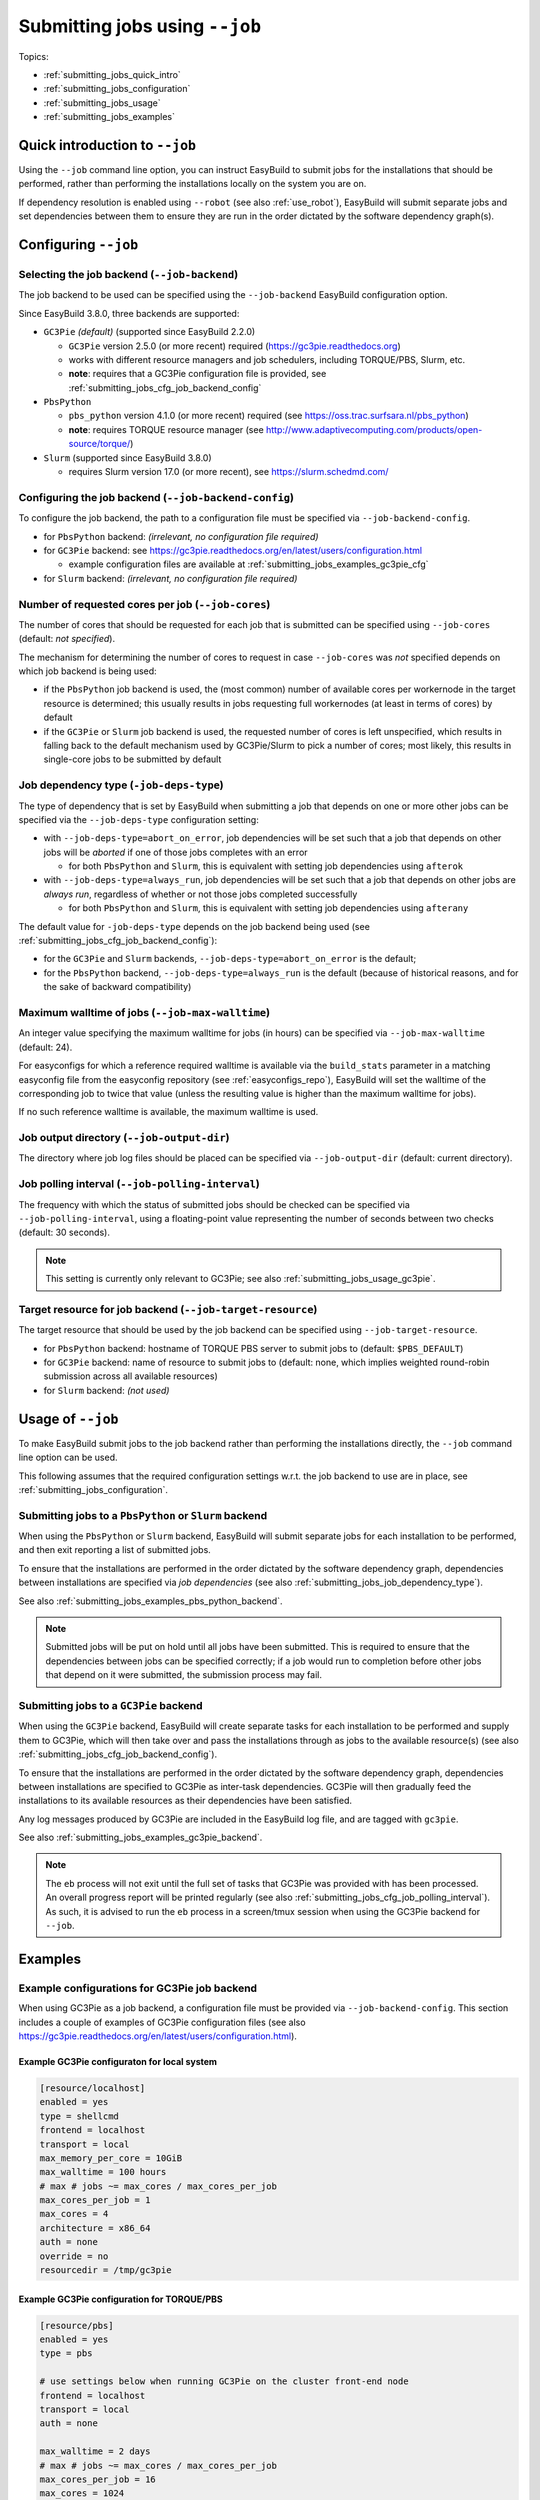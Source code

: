 .. _submitting_jobs:

Submitting jobs using ``--job``
===============================

Topics:

* :ref:`submitting_jobs_quick_intro`
* :ref:`submitting_jobs_configuration`
* :ref:`submitting_jobs_usage`
* :ref:`submitting_jobs_examples`


.. _submitting_jobs_quick_intro:

Quick introduction to ``--job``
-------------------------------

Using the ``--job`` command line option, you can instruct EasyBuild to submit jobs for the installations that should
be performed, rather than performing the installations locally on the system you are on.

If dependency resolution is enabled using ``--robot`` (see also :ref:`use_robot`), EasyBuild will submit separate
jobs and set dependencies between them to ensure they are run in the order dictated by the software dependency graph(s).


.. _submitting_jobs_configuration:

Configuring ``--job``
---------------------

Selecting the job backend (``--job-backend``)
~~~~~~~~~~~~~~~~~~~~~~~~~~~~~~~~~~~~~~~~~~~~~

The job backend to be used can be specified using the ``--job-backend`` EasyBuild configuration option.

Since EasyBuild 3.8.0, three backends are supported:

* ``GC3Pie`` *(default)* (supported since EasyBuild 2.2.0)

  * ``GC3Pie`` version 2.5.0 (or more recent) required (https://gc3pie.readthedocs.org)
  * works with different resource managers and job schedulers, including TORQUE/PBS, Slurm, etc.
  * **note**: requires that a GC3Pie configuration file is provided, see :ref:`submitting_jobs_cfg_job_backend_config`

* ``PbsPython``

  * ``pbs_python`` version 4.1.0 (or more recent) required (see https://oss.trac.surfsara.nl/pbs_python)
  * **note**: requires TORQUE resource manager (see http://www.adaptivecomputing.com/products/open-source/torque/)

* ``Slurm`` (supported since EasyBuild 3.8.0)

  * requires Slurm version 17.0 (or more recent), see https://slurm.schedmd.com/


.. _submitting_jobs_cfg_job_backend_config:

Configuring the job backend (``--job-backend-config``)
~~~~~~~~~~~~~~~~~~~~~~~~~~~~~~~~~~~~~~~~~~~~~~~~~~~~~~

To configure the job backend, the path to a configuration file must be specified via ``--job-backend-config``.

* for ``PbsPython`` backend: *(irrelevant, no configuration file required)*
* for ``GC3Pie`` backend: see https://gc3pie.readthedocs.org/en/latest/users/configuration.html

  * example configuration files are available at :ref:`submitting_jobs_examples_gc3pie_cfg`

* for ``Slurm`` backend: *(irrelevant, no configuration file required)*



.. _submitting_jobs_cfg_job_cores:

Number of requested cores per job (``--job-cores``)
~~~~~~~~~~~~~~~~~~~~~~~~~~~~~~~~~~~~~~~~~~~~~~~~~~~

The number of cores that should be requested for each job that is submitted can be specified using ``--job-cores``
(default: *not specified*).

The mechanism for determining the number of cores to request in case ``--job-cores`` was *not* specified depends on
which job backend is being used:

* if the ``PbsPython`` job backend is used, the (most common) number of available cores per workernode in the
  target resource is determined; this usually results in jobs requesting full workernodes (at least in terms of cores)
  by default
* if the ``GC3Pie`` or ``Slurm`` job backend is used, the requested number of cores is left unspecified,
  which results in falling back to the default mechanism used by GC3Pie/Slurm to pick a number of cores;
  most likely, this results in single-core jobs to be submitted by default


.. _submitting_jobs_job_dependency_type:

Job dependency type (``-job-deps-type``)
~~~~~~~~~~~~~~~~~~~~~~~~~~~~~~~~~~~~~~~~

The type of dependency that is set by EasyBuild when submitting a job that depends on one or more other jobs
can be specified via the ``--job-deps-type`` configuration setting:

* with ``--job-deps-type=abort_on_error``, job dependencies will be set such that a job that depends on other jobs
  will be *aborted* if one of those jobs completes with an error

  * for both ``PbsPython`` and ``Slurm``, this is equivalent with setting job dependencies using ``afterok``

* with ``--job-deps-type=always_run``, job dependencies will be set such that a job that depends on other jobs are
  *always run*, regardless of whether or not those jobs completed successfully

  * for both ``PbsPython`` and ``Slurm``, this is equivalent with setting job dependencies using ``afterany``

The default value for ``-job-deps-type`` depends on the job backend being used
(see :ref:`submitting_jobs_cfg_job_backend_config`):

* for the ``GC3Pie`` and ``Slurm`` backends, ``--job-deps-type=abort_on_error`` is the default;
* for the ``PbsPython`` backend, ``--job-deps-type=always_run`` is the default (because of historical reasons,
  and for the sake of backward compatibility)


.. _submitting_jobs_cfg_job_max_walltime:

Maximum walltime of jobs (``--job-max-walltime``)
~~~~~~~~~~~~~~~~~~~~~~~~~~~~~~~~~~~~~~~~~~~~~~~~~

An integer value specifying the maximum walltime for jobs (in hours) can be specified via ``--job-max-walltime``
(default: 24).

For easyconfigs for which a reference required walltime is available via the ``build_stats`` parameter in a matching
easyconfig file from the easyconfig repository (see :ref:`easyconfigs_repo`), EasyBuild will set the walltime of the
corresponding job to twice that value (unless the resulting value is higher than the maximum walltime for jobs).

If no such reference walltime is available, the maximum walltime is used.


.. _submitting_jobs_cfg_job_output_dir:

Job output directory (``--job-output-dir``)
~~~~~~~~~~~~~~~~~~~~~~~~~~~~~~~~~~~~~~~~~~~

The directory where job log files should be placed can be specified via ``--job-output-dir``
(default: current directory).


.. _submitting_jobs_cfg_job_polling_interval:

Job polling interval (``--job-polling-interval``)
~~~~~~~~~~~~~~~~~~~~~~~~~~~~~~~~~~~~~~~~~~~~~~~~~

The frequency with which the status of submitted jobs should be checked can be specified via ``--job-polling-interval``,
using a floating-point value representing the number of seconds between two checks (default: 30 seconds).

.. note:: This setting is currently only relevant to GC3Pie; see also :ref:`submitting_jobs_usage_gc3pie`.


.. _submitting_jobs_cfg_job_target_resource:

Target resource for job backend (``--job-target-resource``)
~~~~~~~~~~~~~~~~~~~~~~~~~~~~~~~~~~~~~~~~~~~~~~~~~~~~~~~~~~~

The target resource that should be used by the job backend can be specified using ``--job-target-resource``.

* for ``PbsPython`` backend: hostname of TORQUE PBS server to submit jobs to (default: ``$PBS_DEFAULT``)
* for ``GC3Pie`` backend: name of resource to submit jobs to (default: none, which implies weighted round-robin
  submission across all available resources)
* for ``Slurm`` backend: *(not used)*


.. _submitting_jobs_usage:

Usage of ``--job``
------------------

To make EasyBuild submit jobs to the job backend rather than performing the installations directly, the ``--job``
command line option can be used.

This following assumes that the required configuration settings w.r.t. the job backend to use are in place, see
:ref:`submitting_jobs_configuration`.


.. _submitting_jobs_usage_pbs_python:

Submitting jobs to a ``PbsPython`` or ``Slurm`` backend
~~~~~~~~~~~~~~~~~~~~~~~~~~~~~~~~~~~~~~~~~~~~~~~~~~~~~~~

When using the ``PbsPython`` or ``Slurm`` backend, EasyBuild will submit separate jobs for each installation
to be performed, and then exit reporting a list of submitted jobs.

To ensure that the installations are performed in the order dictated by the software dependency graph, dependencies
between installations are specified via *job dependencies* (see also :ref:`submitting_jobs_job_dependency_type`).

See also :ref:`submitting_jobs_examples_pbs_python_backend`.

.. note:: Submitted jobs will be put on hold until all jobs have been submitted. This is required to ensure that the
          dependencies between jobs can be specified correctly; if a job would run to completion before other jobs that
          depend on it were submitted, the submission process may fail.


.. _submitting_jobs_usage_gc3pie:

Submitting jobs to a ``GC3Pie`` backend
~~~~~~~~~~~~~~~~~~~~~~~~~~~~~~~~~~~~~~~

When using the ``GC3Pie`` backend, EasyBuild will create separate tasks for each installation to be performed and
supply them to GC3Pie, which will then take over and pass the installations through as jobs to the available
resource(s) (see also :ref:`submitting_jobs_cfg_job_backend_config`).

To ensure that the installations are performed in the order dictated by the software dependency graph, dependencies
between installations are specified to GC3Pie as inter-task dependencies. GC3Pie will then gradually feed the
installations to its available resources as their dependencies have been satisfied.

Any log messages produced by GC3Pie are included in the EasyBuild log file, and are tagged with ``gc3pie``.

See also :ref:`submitting_jobs_examples_gc3pie_backend`.

.. note:: The ``eb`` process will not exit until the full set of tasks that GC3Pie was provided with has been processed.
          An overall progress report will be printed regularly (see also :ref:`submitting_jobs_cfg_job_polling_interval`).
          As such, it is advised to run the ``eb`` process in a screen/tmux session when using the GC3Pie backend for
          ``--job``.


.. _submitting_jobs_examples:

Examples
--------

.. _submitting_jobs_examples_gc3pie_cfg:

Example configurations for GC3Pie job backend
~~~~~~~~~~~~~~~~~~~~~~~~~~~~~~~~~~~~~~~~~~~~~

When using GC3Pie as a job backend, a configuration file must be provided via ``--job-backend-config``.
This section includes a couple of examples of GC3Pie configuration files (see also
https://gc3pie.readthedocs.org/en/latest/users/configuration.html).

Example GC3Pie configuraton for local system
^^^^^^^^^^^^^^^^^^^^^^^^^^^^^^^^^^^^^^^^^^^^

.. code:: ini

  [resource/localhost]
  enabled = yes
  type = shellcmd
  frontend = localhost
  transport = local
  max_memory_per_core = 10GiB
  max_walltime = 100 hours
  # max # jobs ~= max_cores / max_cores_per_job
  max_cores_per_job = 1
  max_cores = 4
  architecture = x86_64
  auth = none
  override = no
  resourcedir = /tmp/gc3pie


Example GC3Pie configuration for TORQUE/PBS
^^^^^^^^^^^^^^^^^^^^^^^^^^^^^^^^^^^^^^^^^^^

.. code:: ini

  [resource/pbs]
  enabled = yes
  type = pbs

  # use settings below when running GC3Pie on the cluster front-end node
  frontend = localhost
  transport = local
  auth = none

  max_walltime = 2 days
  # max # jobs ~= max_cores / max_cores_per_job
  max_cores_per_job = 16
  max_cores = 1024
  max_memory_per_core = 2 GiB
  architecture = x86_64

  # to add non-std options or use TORQUE/PBS tools located outside of
  # the default PATH, use the following:
  #qsub = /usr/local/bin/qsub -q my-special-queue


Example GC3Pie configuration for SLURM
^^^^^^^^^^^^^^^^^^^^^^^^^^^^^^^^^^^^^^

.. code:: ini

  [resource/slurm]
  enabled = yes
  type = slurm
  
  # use settings below when running GC3Pie on the cluster front-end node
  frontend = localhost
  transport = local
  auth = none
  
  max_walltime = 2 days
  # max # jobs ~= max_cores / max_cores_per_job
  max_cores_per_job = 16
  max_cores = 1024
  max_memory_per_core = 2 GiB
  architecture = x86_64
  
  # to add non-std options or use SLURM tools located outside of
  # the default PATH, use the following:
  #sbatch = /usr/bin/sbatch --mail-type=ALL


.. _submitting_jobs_examples_gc3pie_backend:

Example: submitting installations to SLURM via GC3Pie
~~~~~~~~~~~~~~~~~~~~~~~~~~~~~~~~~~~~~~~~~~~~~~~~~~~~~

When submitting jobs to the ``GC3Pie`` job backend, the ``eb`` process will not exit until all tasks have been
completed. A job overview will be printed every N seconds (see :ref:`submitting_jobs_cfg_job_polling_interval`).

Jobs are only submitted to the resource manager (SLURM, in this case) when all task dependencies have been resolved.

.. code::

  $ export EASYBUILD_JOB_BACKEND=GC3Pie
  $ export EASYBUILD_JOB_BACKEND_CONFIG=$PWD/gc3pie.cfg
  $ eb GCC-4.6.0.eb OpenMPI-1.8.4-GCC-4.9.2.eb --robot --job --job-cores=16 --job-max-walltime=10
  == temporary log file in case of crash /tmp/eb-ivAiwD/easybuild-PCgmCB.log
  == resolving dependencies ...
  == GC3Pie job overview: 2 submitted (total: 9)
  == GC3Pie job overview: 2 running (total: 9)
  == GC3Pie job overview: 2 running (total: 9)
  ...
  == GC3Pie job overview: 4 terminated, 4 ok, 1 submitted (total: 9)
  == GC3Pie job overview: 4 terminated, 4 ok, 1 running (total: 9)
  ...
  == GC3Pie job overview: 8 terminated, 8 ok, 1 running (total: 9)
  == GC3Pie job overview: 9 terminated, 9 ok (total: 9)
  == GC3Pie job overview: 9 terminated, 9 ok (total: 9)
  == Done processing jobs
  == GC3Pie job overview: 9 terminated, 9 ok (total: 9)
  == Submitted parallel build jobs, exiting now
  == temporary log file(s) /tmp/eb-ivAiwD/easybuild-PCgmCB.log* have been removed.
  == temporary directory /tmp/eb-ivAiwD has been removed.
  
Checking which jobs have been submitted to SLURM at regular intervals reveals that indeed only tasks for which all
dependencies have been processed are actually submitted as jobs::

  $ squeue -u $USER
  JOBID       USER       ACCOUNT           NAME     REASON   START_TIME     END_TIME  TIME_LEFT NODES CPUS   PRIORITY
  6161545     easybuild  example      GCC-4.9.2       None 2015-07-01T1 2015-07-01T2    9:58:55     1 16       1242
  6161546     easybuild  example      GCC-4.6.0       None 2015-07-01T1 2015-07-01T2    9:58:55     1 16       1242

  $ squeue -u $USER
  JOBID       USER       ACCOUNT           NAME     REASON   START_TIME     END_TIME  TIME_LEFT NODES CPUS   PRIORITY
  6174527     easybuild  example Automake-1.15-  Resources          N/A          N/A   10:00:00     1 16       1120

  $ squeue -u $USER
  JOBID       USER       ACCOUNT           NAME     REASON   START_TIME     END_TIME  TIME_LEFT NODES CPUS   PRIORITY
  6174533     easybuild  example OpenMPI-1.8.4-       None 2015-07-03T0 2015-07-03T1    9:55:59     1 16       1119


.. _submitting_jobs_examples_pbs_python_backend:

Example: submitting installations to TORQUE via pbs_python
~~~~~~~~~~~~~~~~~~~~~~~~~~~~~~~~~~~~~~~~~~~~~~~~~~~~~~~~~~

Using the ``PbsPython`` job backend, ``eb`` submits jobs directly to TORQUE for processing, and exits as soon as all
jobs have been submitted::

  $ eb GCC-4.6.0.eb OpenMPI-1.8.4-GCC-4.9.2.eb --robot --job
  == temporary log file in case of crash /tmp/eb-OMNQAV/easybuild-9fTuJA.log
  == resolving dependencies ...
  == List of submitted jobs (9): GCC-4.6.0 (GCC/4.6.0): 508023.example.pbs; GCC-4.9.2 (GCC/4.9.2): 508024.example.pbs;
  libtool-2.4.2-GCC-4.9.2 (libtool/2.4.2-GCC-4.9.2): 508025.example.pbs; M4-1.4.17-GCC-4.9.2 (M4/1.4.17-GCC-4.9.2): 50
  8026.example.pbs; Autoconf-2.69-GCC-4.9.2 (Autoconf/2.69-GCC-4.9.2): 508027.example.pbs; Automake-1.15-GCC-4.9.2 (Au
  tomake/1.15-GCC-4.9.2): 508028.example.pbs; numactl-2.0.10-GCC-4.9.2 (numactl/2.0.10-GCC-4.9.2): 508029.example.pbs;
  hwloc-1.10.0-GCC-4.9.2 (hwloc/1.10.0-GCC-4.9.2): 508030.example.pbs; OpenMPI-1.8.4-GCC-4.9.2 (OpenMPI/1.8.4-GCC-4.9.
  2): 508031.example.pbs
  == Submitted parallel build jobs, exiting now
  == temporary log file(s) /tmp/eb-OMNQAV/easybuild-9fTuJA.log* have been removed.
  == temporary directory /tmp/eb-OMNQAV has been removed.

  $ qstat -a

  example.pbs:
                                                                                Req'd    Req'd       Elap
  Job ID              Username    Queue    Jobname          SessID  NDS   TSK   Memory   Time    S   Time
  ------------------- ----------- -------- ---------------- ------ ----- ------ ------ --------- - ---------
  508023.example.pbs  easybuild   batch    GCC-4.6.0           --      1     16    --   24:00:00 R  00:02:16 
  508024.example.pbs  easybuild   batch    GCC-4.9.2           --      1     16    --   24:00:00 Q       -- 
  508025.example.pbs  easybuild   batch    libtool-2.4.2-GC    --      1     16    --   24:00:00 H       -- 
  508026.example.pbs  easybuild   batch    M4-1.4.17-GCC-4.    --      1     16    --   24:00:00 H       -- 
  508027.example.pbs  easybuild   batch    Autoconf-2.69-GC    --      1     16    --   24:00:00 H       -- 
  508028.example.pbs  easybuild   batch    Automake-1.15-GC    --      1     16    --   24:00:00 H       -- 
  508029.example.pbs  easybuild   batch    numactl-2.0.10-G    --      1     16    --   24:00:00 H       -- 
  508030.example.pbs  easybuild   batch    hwloc-1.10.0-GCC    --      1     16    --   24:00:00 H       -- 
  508031.example.pbs  easybuild   batch    OpenMPI-1.8.4-GC    --      1     16    --   24:00:00 H       -- 


Holds are put in place to ensure that the jobs run in the order dictated by the dependency graph(s).
These holds are released by the TORQUE server as soon as they jobs on which they depend have completed::


  $ qstat -a

  example.pbs:
                                                                                Req'd    Req'd       Elap
  Job ID              Username    Queue    Jobname          SessID  NDS   TSK   Memory   Time    S   Time
  ------------------- ----------- -------- ---------------- ------ ----- ------ ------ --------- - ---------
  508025.example.pbs  easybuild   batch    libtool-2.4.2-GC    --      1     16    --   24:00:00 Q       -- 
  508026.example.pbs  easybuild   batch    M4-1.4.17-GCC-4.    --      1     16    --   24:00:00 Q       -- 
  508027.example.pbs  easybuild   batch    Autoconf-2.69-GC    --      1     16    --   24:00:00 H       -- 
  508028.example.pbs  easybuild   batch    Automake-1.15-GC    --      1     16    --   24:00:00 H       -- 
  508029.example.pbs  easybuild   batch    numactl-2.0.10-G    --      1     16    --   24:00:00 H       -- 
  508030.example.pbs  easybuild   batch    hwloc-1.10.0-GCC    --      1     16    --   24:00:00 H       -- 
  508031.example.pbs  easybuild   batch    OpenMPI-1.8.4-GC    --      1     16    --   24:00:00 H       -- 

  ...

  $ qstat -a

  example.pbs:
                                                                                Req'd    Req'd       Elap
  Job ID              Username    Queue    Jobname          SessID  NDS   TSK   Memory   Time    S   Time
  ------------------- ----------- -------- ---------------- ------ ----- ------ ------ --------- - ---------
  508031.example.pbs  easybuild   batch    OpenMPI-1.8.4-GC    --      1     16    --   24:00:00 R  00:03:46
